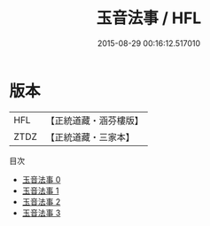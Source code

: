 #+TITLE: 玉音法事 / HFL

#+DATE: 2015-08-29 00:16:12.517010
* 版本
 |       HFL|【正統道藏・涵芬樓版】|
 |      ZTDZ|【正統道藏・三家本】|
目次
 - [[file:KR5b0312_000.txt][玉音法事 0]]
 - [[file:KR5b0312_001.txt][玉音法事 1]]
 - [[file:KR5b0312_002.txt][玉音法事 2]]
 - [[file:KR5b0312_003.txt][玉音法事 3]]
